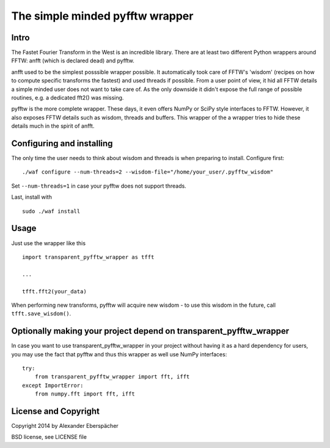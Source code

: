 The simple minded pyfftw wrapper
================================

Intro
-----

The Fastet Fourier Transform in the West is an incredible library. There are at
least two different Python wrappers around FFTW: anfft (which is declared dead)
and pyfftw.

anfft used to be the simplest posssible wrapper possible. It automatically took
care of FFTW's 'wisdom' (recipes on how to compute specific transforms the
fastest) and used threads if possible. From a user point of view, it hid all
FFTW details a simple minded user does not want to take care of. As the only
downside it didn't expose the full range of possible routines, e.g. a dedicated
fft2() was missing.

pyfftw is the more complete wrapper. These days, it even offers NumPy or SciPy
style interfaces to FFTW. However, it also exposes FFTW details such as wisdom,
threads and buffers. This wrapper of the a wrapper tries to hide these details
much in the spirit of anfft.

Configuring and installing
--------------------------

The only time the user needs to think about wisdom and threads is when
preparing to install. Configure first::

    ./waf configure --num-threads=2 --wisdom-file="/home/your_user/.pyfftw_wisdom"

Set ``--num-threads=1`` in case your pyfftw does not support threads.

Last, install with

::

    sudo ./waf install


Usage
-----

Just use the wrapper like this

::

    import transparent_pyfftw_wrapper as tfft

    ...

    tfft.fft2(your_data)

When performing new transforms, pyfftw will acquire new wisdom - to use this
wisdom in the future, call ``tfft.save_wisdom()``.

Optionally making your project depend on transparent_pyfftw_wrapper
-------------------------------------------------------------------

In case you want to use transparent_pyfftw_wrapper in your project without
having it as a hard dependency for users, you may use the fact that pyfftw and
thus this wrapper as well use NumPy interfaces::

    try:
        from transparent_pyfftw_wrapper import fft, ifft
    except ImportError:
        from numpy.fft import fft, ifft


License and Copyright
---------------------

Copyright 2014 by Alexander Eberspächer

BSD license, see LICENSE file
